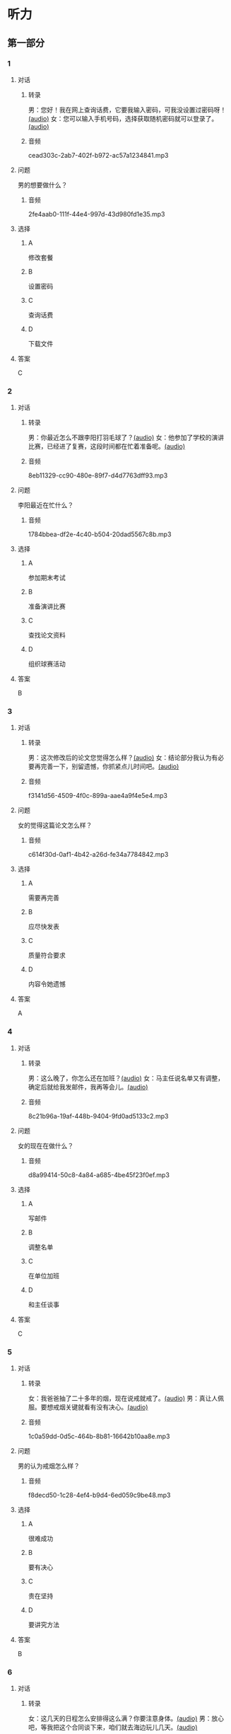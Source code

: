 * 听力
** 第一部分
:PROPERTIES:
:NOTETYPE: 21f26a95-0bf2-4e3f-aab8-a2e025d62c72
:END:
*** 1
:PROPERTIES:
:ID: 6f2c66fa-5a61-4754-a728-3ff2a3d73d95
:END:
**** 对话
***** 转录
男：您好！我在网上查询话费，它要我输入密码，可我没设置过密码呀！[[file:a7ed4910-7ce7-4a2b-989a-88bac3b9a97b.mp3][(audio)]]
女：您可以输入手机号码，选择获取随机密码就可以登录了。[[file:f5e2d8fe-37ba-461e-875d-2db44fe46801.mp3][(audio)]]
***** 音频
cead303c-2ab7-402f-b972-ac57a1234841.mp3
**** 问题
男的想要做什么？
***** 音频
2fe4aab0-111f-44e4-997d-43d980fd1e35.mp3
**** 选择
***** A
修改套餐
***** B
设置密码
***** C
查询话费
***** D
下载文件
**** 答案
C
*** 2
:PROPERTIES:
:ID: 872ea00b-8ea0-49df-952a-0e55907c2938
:END:
**** 对话
***** 转录
男：你最近怎么不跟李阳打羽毛球了？[[file:1ffa3a72-2c58-4135-861f-b13ea16755b5.mp3][(audio)]]
女：他参加了学校的演讲比赛，已经进了复赛，这段时间都在忙着准备呢。[[file:3cfe1b3c-1285-45b3-bf6b-3fcb9cd78639.mp3][(audio)]]
***** 音频
8eb11329-cc90-480e-89f7-d4d7763dff93.mp3
**** 问题
李阳最近在忙什么？
***** 音频
1784bbea-df2e-4c40-b504-20dad5567c8b.mp3
**** 选择
***** A
参加期末考试
***** B
准备演讲比赛
***** C
查找论文资料
***** D
组织球赛活动
**** 答案
B
*** 3
:PROPERTIES:
:ID: 7bd3c311-f4ac-47f6-9093-7e386f666051
:END:
**** 对话
***** 转录
男：这次修改后的论文您觉得怎么样？[[file:e962b869-2e53-4bf0-b7a3-80e536a9828d.mp3][(audio)]]
女：结论部分我认为有必要再完善一下，别留遗憾，你抓紧点儿时间吧。[[file:a9b68086-9069-4c1e-ab30-6ca2523ff781.mp3][(audio)]]
***** 音频
f3141d56-4509-4f0c-899a-aae4a9f4e5e4.mp3
**** 问题
女的觉得这篇论文怎么样？
***** 音频
c614f30d-0af1-4b42-a26d-fe34a7784842.mp3
**** 选择
***** A
需要再完善
***** B
应尽快发表
***** C
质量符合要求
***** D
内容令她遗憾
**** 答案
A
*** 4
:PROPERTIES:
:ID: 232e383e-24de-4ea0-86e6-b1a175c08242
:END:
**** 对话
***** 转录
男：这么晚了，你怎么还在加班？[[file:8d4d27b2-0496-415a-82de-3caede0945b5.mp3][(audio)]]
女：马主任说名单又有调整，确定后就给我发邮件，我再等会儿。[[file:567f9738-1c20-41ca-af70-4970f091f4c6.mp3][(audio)]]
***** 音频
8c21b96a-19af-448b-9404-9fd0ad5133c2.mp3
**** 问题
女的现在在做什么？
***** 音频
d8a99414-50c8-4a84-a685-4be45f23f0ef.mp3
**** 选择
***** A
写邮件
***** B
调整名单
***** C
在单位加班
***** D
和主任谈事
**** 答案
C
*** 5
:PROPERTIES:
:ID: d9f66a54-530b-442a-9a94-a1eab5a477b8
:END:
**** 对话
***** 转录
女：我爸爸抽了二十多年的烟，现在说戒就戒了。[[file:6772b722-8ea5-4c80-a17c-cdb033a73ecc.mp3][(audio)]]
男：真让人佩服。要想戒烟关键就看有没有决心。[[file:f42292a2-79a5-4593-aa72-42eddb91d872.mp3][(audio)]]
***** 音频
1c0a59dd-0d5c-464b-8b81-16642b10aa8e.mp3
**** 问题
男的认为戒烟怎么样？
***** 音频
f8decd50-1c28-4ef4-b9d4-6ed059c9be48.mp3
**** 选择
***** A
很难成功
***** B
要有决心
***** C
贵在坚持
***** D
要讲究方法
**** 答案
B
*** 6
:PROPERTIES:
:ID: 049e3cb4-d2de-4ab7-9a1d-d387e87d76a8
:END:
**** 对话
***** 转录
女：这几天的日程怎么安排得这么满？你要注意身体。[[file:5b330bac-d516-458a-b04c-e4227e52cb07.mp3][(audio)]]
男：放心吧，等我把这个合同谈下来，咱们就去海边玩儿几天。[[file:5f77c89f-dfef-4bf1-8464-16182e568cd7.mp3][(audio)]]
***** 音频
f9b5bdfd-316e-4209-a1e9-95b390f55e3f.mp3
**** 问题
男的最近怎么样？
***** 音频
16b55a74-6fb9-4633-8253-5f9caf4ad9bf.mp3
**** 选择
***** A
工作很顺利
***** B
身体不太好
***** C
日程很紧张
***** D
玩儿得很开心
**** 答案
C
** 第二部分
*** 7
**** 对话
男：你怎么一大早就打哈欠，昨晚没睡好？
女：我最好的朋友回国来看我，就住在我家了。
男：多年没见了，这下可有的聊了。
女：可不是，我们俩硬是聊了一夜都没睡。
**** 问题
关于女的，从对话中可以知道什么？
**** 选择
***** A
***** B
***** C
***** D
**** 答案
*** 8
**** 对话
男：你这么快就把论文写好了？真是佩服啊！
女：我这还不是最快的，刘京都准备答辩了。
男：我的调查问卷还没收齐呢，看着你们，真让人着急。
女：大可不必，早晚没关系，通过最重要。
**** 问题
关于男的的论文，从对话中可以知道什么？
**** 选择
***** A
***** B
***** C
***** D
**** 答案
*** 9
**** 对话
女：这段时间怎么一直没见到你？去实习啦？
男：最近跑了好几家单位，递了很多简历。
女：面试通过了吗？有单位录取吗？
男：有是有，不过，我还没有想好要不要去。
**** 问题
关于男的，从对话中可以知道什么？
**** 选择
***** A
***** B
***** C
***** D
**** 答案
*** 10
**** 对话
男：出访的日程表我看过了，安排得很满，有些地方不够合理。
女：是的，我正和有关部门商量，一些细节要再完善。
男：好的，一有消息及时通知我。
女：您放心，估计周末就能给您。
**** 问题
关于出访的日程，男的觉得怎么样？
**** 选择
***** A
***** B
***** C
***** D
**** 答案
*** 11-12
**** 对话
**** 题目
***** 11
****** 问题
****** 选择
******* A
******* B
******* C
******* D
****** 答案
***** 12
****** 问题
****** 选择
******* A
******* B
******* C
******* D
****** 答案
*** 13-14
**** 段话
**** 题目
***** 13
****** 问题
****** 选择
******* A
******* B
******* C
******* D
****** 答案
***** 14
****** 问题
****** 选择
******* A
******* B
******* C
******* D
****** 答案
* 阅读
** 第一部分
*** 课文
*** 题目
**** 15
***** 选择
****** A
****** B
****** C
****** D
***** 答案
**** 16
***** 选择
****** A
****** B
****** C
****** D
***** 答案
**** 17
***** 选择
****** A
****** B
****** C
****** D
***** 答案
**** 18
***** 选择
****** A
****** B
****** C
****** D
***** 答案
** 第二部分
*** 19
:PROPERTIES:
:ID: 1b6cd772-257d-4f2a-a765-ab3a94b2150f
:END:
**** 段话
两个搬运工人在门道里搬运一个大木箱。他们又推又拉，用尽了力气，却始终无法将箱子搬动。最后那个在门外的人说：“算了吧，这么大的箱子，我们怎么也搬不进去。谁说要把它搬进来？”里面的那个人说，“我还以为是要把它搬出去呢。”
**** 选择
***** A
做事情苦干不如巧干
***** B
想成功就要付出努力
***** C
目的一致是合作的基础
***** D
做任何事都要讲究方法
**** 答案
c
*** 20
:PROPERTIES:
:ID: dbe2779c-3373-4501-8f21-3d3e81a82c55
:END:
**** 段话
绘画是一种语言，是一种不规范的表达手段，它反映一个人的心态，儿童也如此。儿童绘画的寓意很丰富，它是儿童同外部世界联系、向他人诉说和表明他的存在的一种方式。不管画中有无色彩，不管画的是圆还是方，不管画得夸张还是细腻，儿童的每一幅画都有其内在的含义。
**** 选择
***** A
儿童绘画通常比较夸张
***** B
儿童绘画能反映其心态
***** C
孤独的儿童常常画画儿
***** D
儿童绘画的含义很难理解
**** 答案
b
*** 21
:PROPERTIES:
:ID: b5137489-f766-4fbf-859a-e301a0a4dcc5
:END:
**** 段话
全球15岁以上的人中，大约有84％具备识字能力。识字率因国家和地区而异。一个人是否具备识字能力受到许多因素的影响，比如财富、性别、受教育机会和所在的地区等。全球目前还有7亿7400万不具备读写能力的人，其中三分之二为女性。这主要是因为在一些欠发达国家，女性往往缺少接受教育的机会。
**** 选择
***** A
全球84％的学龄儿童都识字
***** B
不发达国家女性识字率较低
***** C
各国的识字率是基本相近的
***** D
经济因素对识字率没有影响
**** 答案
b
*** 22
:PROPERTIES:
:ID: 098332a3-016b-49e0-846a-ebecb2b6653a
:END:
**** 段话
目前地球上共有70多亿人，190多个独立的国家，但人类所说的语言却超过5000种。有些国家只有一种官方语言，比如日本，而有些则不然。在印度，现在除了全国性的法定官方语言英语和印地语外，还有20种地方性的联邦官方语言。专家们认为，人类的语言种类最多时曾达到10000种，目前数量已经减少了近一半，并且仍在不断减少中。
**** 选择
***** A
各国的官方语言数量不等
***** B
人类的语言种类在逐渐增加
***** C
语言种类最终会超过一万种
***** D
人口越多的国家语言种类越多
**** 答案
a
** 第三部分
*** 23-25
**** 课文
**** 题目
***** 23
****** 问题
****** 选择
******* A
******* B
******* C
******* D
****** 答案
***** 24
****** 问题
****** 选择
******* A
******* B
******* C
******* D
****** 答案
***** 25
****** 问题
****** 选择
******* A
******* B
******* C
******* D
****** 答案
*** 26-28
**** 课文
**** 题目
***** 26
****** 问题
****** 选择
******* A
******* B
******* C
******* D
****** 答案
***** 27
****** 问题
****** 选择
******* A
******* B
******* C
******* D
****** 答案
***** 28
****** 问题
****** 选择
******* A
******* B
******* C
******* D
****** 答案
* 书写
** 第一部分
*** 29
**** 词语
***** 1
***** 2
***** 3
***** 4
***** 5
**** 答案
***** 1
*** 30
**** 词语
***** 1
***** 2
***** 3
***** 4
***** 5
**** 答案
***** 1
*** 31
**** 词语
***** 1
***** 2
***** 3
***** 4
***** 5
**** 答案
***** 1
